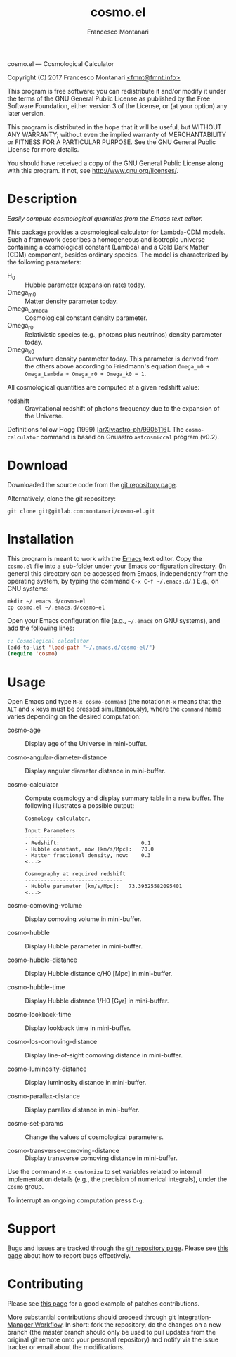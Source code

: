 # -*- mode: org; fill-column:65 -*-

#+TITLE: cosmo.el
#+AUTHOR: Francesco Montanari

cosmo.el --- Cosmological Calculator

Copyright (C) 2017 Francesco Montanari [[mailto:fmnt@fmnt.info][<fmnt@fmnt.info>]]

This program is free software: you can redistribute it and/or modify
it under the terms of the GNU General Public License as published by
the Free Software Foundation, either version 3 of the License, or
(at your option) any later version.

This program is distributed in the hope that it will be useful,
but WITHOUT ANY WARRANTY; without even the implied warranty of
MERCHANTABILITY or FITNESS FOR A PARTICULAR PURPOSE.  See the
GNU General Public License for more details.

You should have received a copy of the GNU General Public License
along with this program.  If not, see <http://www.gnu.org/licenses/>.

* Description

  /Easily compute cosmological quantities from the Emacs text
  editor./

  This package provides a cosmological calculator for Lambda-CDM
  models. Such a framework describes a homogeneous and isotropic
  universe containing a cosmological constant (Lambda) and a Cold
  Dark Matter (CDM) component, besides ordinary species. The
  model is characterized by the following parameters:

  - H_0 :: Hubble parameter (expansion rate) today.
  - Omega_m0 :: Matter density parameter today.
  - Omega_Lambda :: Cosmological constant density parameter.
  - Omega_r0 :: Relativistic species (e.g., photons plus
                neutrinos) density parameter today.
  - Omega_k0 :: Curvature density parameter today. This
                parameter is derived from the others above
                according to Friedmann's equation
                =Omega_m0 + Omega_Lambda + Omega_r0 + Omega_k0 = 1=.

  All cosmological quantities are computed at a given redshift
  value:

  - redshift :: Gravitational redshift of photons frequency due to the
                expansion of the Universe.

  Definitions follow Hogg (1999) [[[https://arxiv.org/abs/astro-ph/9905116][arXiv:astro-ph/9905116]]]. The
  =cosmo-calculator= command is based on Gnuastro =astcosmiccal=
  program (v0.2).

* Download

  Downloaded the source code from the [[https://gitlab.com/montanari/cosmo-el][git repository page]].

  Alternatively, clone the git repository:
  #+BEGIN_SRC shell
  git clone git@gitlab.com:montanari/cosmo-el.git
  #+END_SRC

* Installation

  This program is meant to work with the [[https://www.gnu.org/software/emacs/][Emacs]] text editor. Copy
  the =cosmo.el= file into a sub-folder under your Emacs
  configuration directory. (In general this directory can be
  accessed from Emacs, independently from the operating system,
  by typing the command =C-x C-f ~/.emacs.d/=.) E.g., on GNU
  systems:

  #+BEGIN_SRC shell
  mkdir ~/.emacs.d/cosmo-el
  cp cosmo.el ~/.emacs.d/cosmo-el
  #+END_SRC

  Open your Emacs configuration file (e.g., =~/.emacs= on GNU
  systems), and add the following lines:

  #+BEGIN_SRC emacs-lisp
  ;; Cosmological calculator
  (add-to-list 'load-path "~/.emacs.d/cosmo-el/")
  (require 'cosmo)
  #+END_SRC

* Usage

  Open Emacs and type =M-x cosmo-command= (the notation =M-x=
  means that the =ALT= and =x= keys must be pressed
  simultaneously), where the =command= name varies depending on
  the desired computation:

  # List all interactive commands:
  #   (apropos-command "cosmo-")

  - cosmo-age :: Display age of the Universe in mini-buffer.

  - cosmo-angular-diameter-distance :: Display angular diameter
       distance in mini-buffer.

  - cosmo-calculator :: Compute cosmology and display summary
       table in a new buffer. The following illustrates a
       possible output:
       #+BEGIN_EXAMPLE
       Cosmology calculator.

       Input Parameters
       ----------------
       - Redshift:                       	0.1
       - Hubble constant, now [km/s/Mpc]:	70.0
       - Matter fractional density, now: 	0.3
       <...>

       Cosmography at required redshift
       -------------------------------
       - Hubble parameter [km/s/Mpc]:	73.39325582095401
       <...>
       #+END_EXAMPLE

  - cosmo-comoving-volume :: Display comoving volume in
       mini-buffer.

  - cosmo-hubble :: Display Hubble parameter in mini-buffer.

  - cosmo-hubble-distance :: Display Hubble distance c/H0 [Mpc]
       in mini-buffer.

  - cosmo-hubble-time :: Display Hubble distance 1/H0 [Gyr] in
       mini-buffer.

  - cosmo-lookback-time :: Display lookback time in mini-buffer.

  - cosmo-los-comoving-distance :: Display line-of-sight comoving
       distance in mini-buffer.

  - cosmo-luminosity-distance :: Display luminosity distance in
       mini-buffer.

  - cosmo-parallax-distance :: Display parallax distance in mini-buffer.

  - cosmo-set-params :: Change the values of cosmological parameters.

  - cosmo-transverse-comoving-distance :: Display transverse
       comoving distance in mini-buffer.

  Use the command =M-x customize= to set variables related to
  internal implementation details (e.g., the precision of
  numerical integrals), under the =Cosmo= group.

  To interrupt an ongoing computation press =C-g=.

* Support

  Bugs and issues are tracked through the [[https://gitlab.com/montanari/cosmo-el][git repository page]]. Please
  see [[http://www.chiark.greenend.org.uk/~sgtatham/bugs.html][this page]] about how to report bugs effectively.

* Contributing

  Please see [[http://orgmode.org/worg/org-contribute.html#patches][this page]] for a good example of patches
  contributions.

  More substantial contributions should proceed through git
  [[https://git-scm.com/book/en/v2/Distributed-Git-Distributed-Workflows][Integration-Manager Workflow]]. In short: fork the repository, do
  the changes on a new branch (the master branch should only be
  used to pull updates from the original git remote onto your
  personal repository) and notify via the issue tracker or email
  about the modifications.
